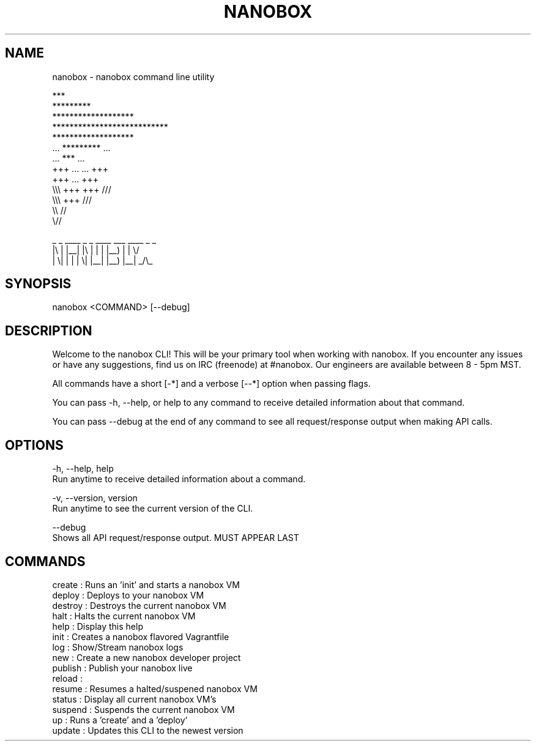 .TH NANOBOX 1 "03 Aug 2015" "0.0.7"
.SH NAME
nanobox \- nanobox command line utility

                                     ***
                                  *********
                             *******************
                         ***************************
                             *******************
                         ...      *********      ...
                             ...     ***     ...
                         +++      ...   ...      +++
                             +++     ...     +++
                         \\\\\\      +++   +++      ///
                             \\\\\\     +++     ///
                                  \\\\     //
                                     \\//

                      _  _ ____ _  _ ____ ___  ____ _  _
                      |\\ | |__| |\\ | |  | |__) |  |  \\/
                      | \\| |  | | \\| |__| |__) |__| _/\\_


.SH SYNOPSIS
nanobox <COMMAND> [--debug]

.SH DESCRIPTION
Welcome to the nanobox CLI! This will be your primary tool when working with
nanobox. If you encounter any issues or have any suggestions, find us on
IRC (freenode) at #nanobox. Our engineers are available between 8 - 5pm MST.

All commands have a short [-*] and a verbose [--*] option when passing flags.

You can pass -h, --help, or help to any command to receive detailed information
about that command.

You can pass --debug at the end of any command to see all request/response
output when making API calls.

.SH OPTIONS
-h, --help, help
  Run anytime to receive detailed information about a command.

-v, --version, version
  Run anytime to see the current version of the CLI.

--debug
  Shows all API request/response output. MUST APPEAR LAST

.SH COMMANDS
.IP "create      : Runs an 'init' and starts a nanobox VM"
.IP "deploy      : Deploys to your nanobox VM"
.IP "destroy     : Destroys the current nanobox VM"
.IP "halt        : Halts the current nanobox VM"
.IP "help        : Display this help"
.IP "init        : Creates a nanobox flavored Vagrantfile"
.IP "log         : Show/Stream nanobox logs"
.IP "new         : Create a new nanobox developer project"
.IP "publish     : Publish your nanobox live"
.IP "reload      :"
.IP "resume      : Resumes a halted/suspened nanobox VM"
.IP "status      : Display all current nanobox VM's"
.IP "suspend     : Suspends the current nanobox VM"
.IP "up          : Runs a 'create' and a 'deploy'"
.IP "update      : Updates this CLI to the newest version"
